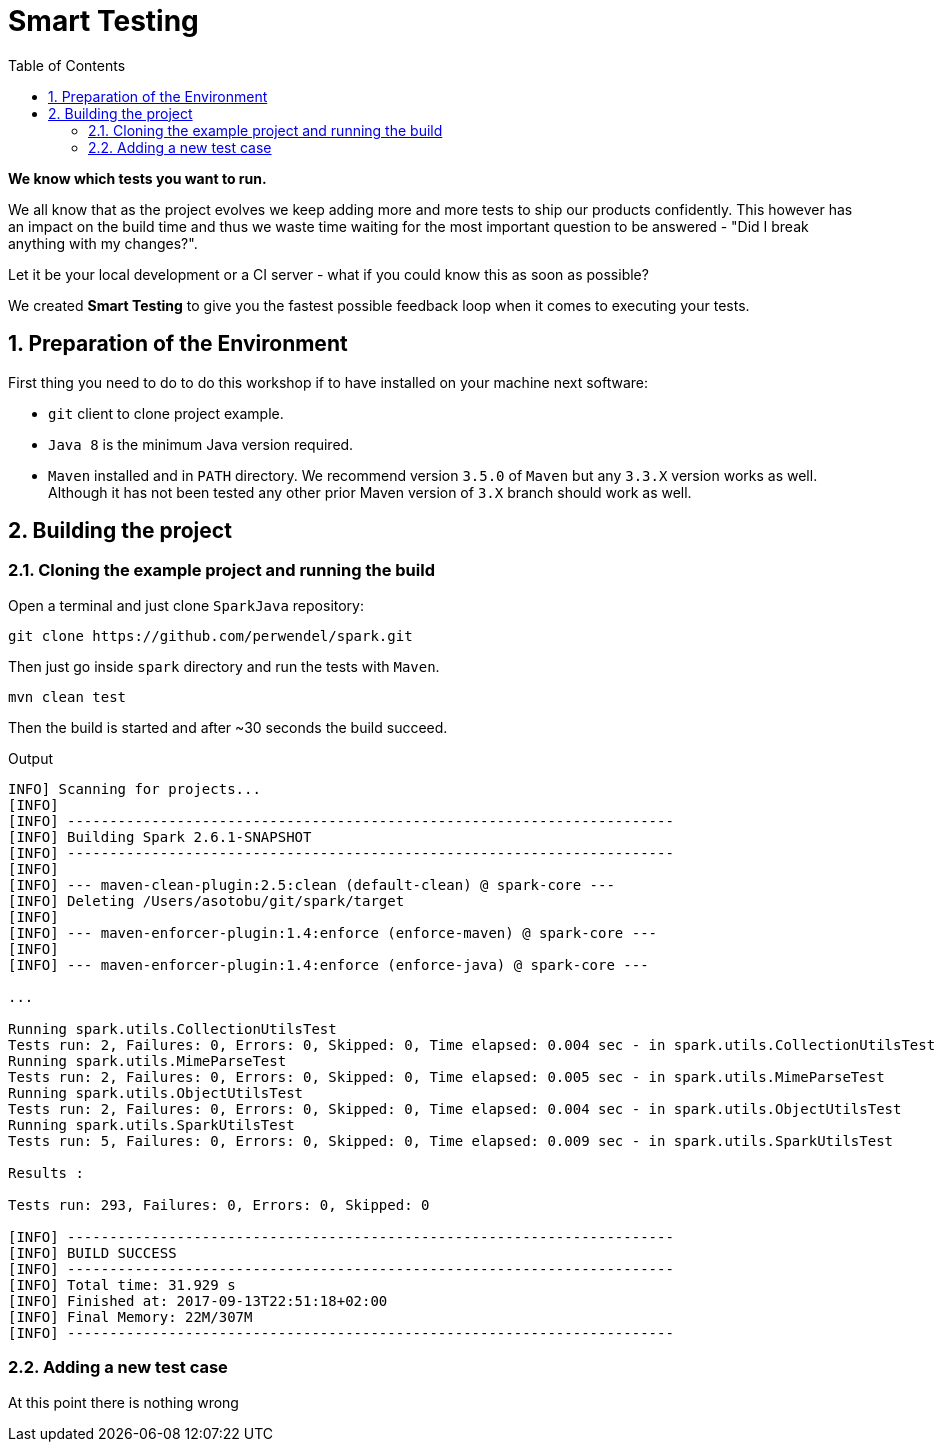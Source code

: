 = Smart Testing
:numbered:
:sectlink:
:sectanchors:
:sectid:
:source-language: java
:source-highlighter: coderay
:sectnums:
:icons: font
:toc: left

*We know which tests you want to run.*

We all know that as the project evolves we keep adding more and more tests to ship our products confidently. This however has
an impact on the build time and thus we waste time waiting for the most important question to be answered - "Did I break anything with my changes?".

Let it be your local development or a CI server - what if you could know this as soon as possible?

We created *Smart Testing* to give you the fastest possible feedback loop when it comes to executing your tests.

== Preparation of the Environment

First thing you need to do to do this workshop if to have installed on your machine next software:

* `git` client to clone project example.
* `Java 8` is the minimum Java version required.
* `Maven` installed and in `PATH` directory. We recommend version `3.5.0` of `Maven` but any `3.3.X` version works as well.
Although it has not been tested any other prior Maven version of `3.X` branch should work as well.  

== Building the project
=== Cloning the example project and running the build

Open a terminal and just clone `SparkJava` repository: 

....
git clone https://github.com/perwendel/spark.git 
....

Then just go inside `spark` directory and run the tests with `Maven`.

....
mvn clean test
....

Then the build is started and after ~30 seconds the build succeed.

.Output
....

INFO] Scanning for projects...
[INFO]
[INFO] ------------------------------------------------------------------------
[INFO] Building Spark 2.6.1-SNAPSHOT
[INFO] ------------------------------------------------------------------------
[INFO]
[INFO] --- maven-clean-plugin:2.5:clean (default-clean) @ spark-core ---
[INFO] Deleting /Users/asotobu/git/spark/target
[INFO]
[INFO] --- maven-enforcer-plugin:1.4:enforce (enforce-maven) @ spark-core ---
[INFO]
[INFO] --- maven-enforcer-plugin:1.4:enforce (enforce-java) @ spark-core ---

...

Running spark.utils.CollectionUtilsTest
Tests run: 2, Failures: 0, Errors: 0, Skipped: 0, Time elapsed: 0.004 sec - in spark.utils.CollectionUtilsTest
Running spark.utils.MimeParseTest
Tests run: 2, Failures: 0, Errors: 0, Skipped: 0, Time elapsed: 0.005 sec - in spark.utils.MimeParseTest
Running spark.utils.ObjectUtilsTest
Tests run: 2, Failures: 0, Errors: 0, Skipped: 0, Time elapsed: 0.004 sec - in spark.utils.ObjectUtilsTest
Running spark.utils.SparkUtilsTest
Tests run: 5, Failures: 0, Errors: 0, Skipped: 0, Time elapsed: 0.009 sec - in spark.utils.SparkUtilsTest

Results :

Tests run: 293, Failures: 0, Errors: 0, Skipped: 0

[INFO] ------------------------------------------------------------------------
[INFO] BUILD SUCCESS
[INFO] ------------------------------------------------------------------------
[INFO] Total time: 31.929 s
[INFO] Finished at: 2017-09-13T22:51:18+02:00
[INFO] Final Memory: 22M/307M
[INFO] ------------------------------------------------------------------------
....

=== Adding a new test case

At this point there is nothing wrong 


